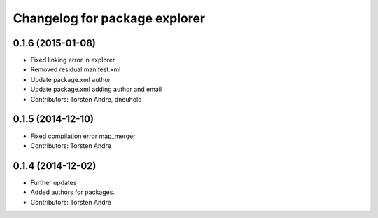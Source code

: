 ^^^^^^^^^^^^^^^^^^^^^^^^^^^^^^
Changelog for package explorer
^^^^^^^^^^^^^^^^^^^^^^^^^^^^^^

0.1.6 (2015-01-08)
------------------
* Fixed linking error in explorer
* Removed residual manifest.xml
* Update package.xml
  author
* Update package.xml
  adding author and email
* Contributors: Torsten Andre, dneuhold

0.1.5 (2014-12-10)
------------------
* Fixed compilation error map_merger
* Contributors: Torsten Andre

0.1.4 (2014-12-02)
------------------
* Further updates
* Added authors for packages.
* Contributors: Torsten Andre
